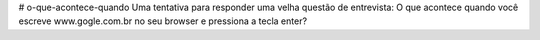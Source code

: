 # o-que-acontece-quando
Uma tentativa para responder uma velha questão de entrevista: O que acontece quando você escreve www.gogle.com.br no seu browser e pressiona a tecla enter?
